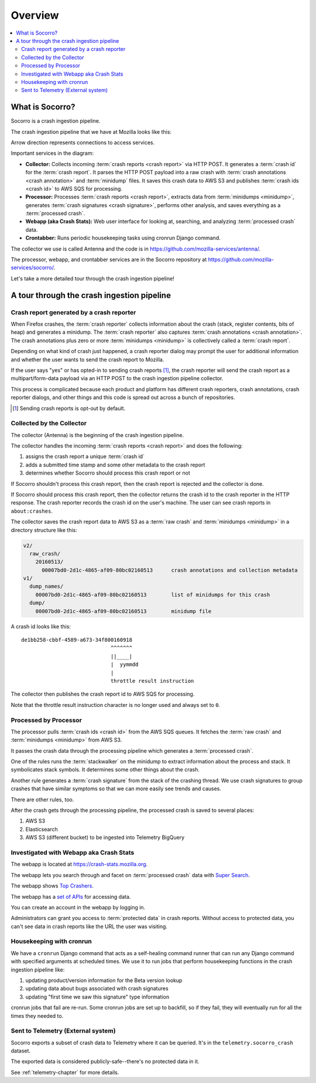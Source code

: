 ========
Overview
========

.. contents::
   :local:


What is Socorro?
================

Socorro is a crash ingestion pipeline.

The crash ingestion pipeline that we have at Mozilla looks like this:

.. image:: drawio/socorro_architecture.drawio.svg


Arrow direction represents connections to access services.

Important services in the diagram:

* **Collector:** Collects incoming :term:`crash reports <crash report>` via
  HTTP POST. It generates a :term:`crash id` for the :term:`crash report`. It
  parses the HTTP POST payload into a raw crash with
  :term:`crash annotations <crash annotation>` and :term:`minidump` files. It
  saves this crash data to AWS S3 and publishes :term:`crash ids <crash id>` to
  AWS SQS for processing.

* **Processor:** Processes :term:`crash reports <crash report>`, extracts data
  from :term:`minidumps <minidump>`, generates :term:`crash signatures <crash
  signature>`, performs other analysis, and saves everything as a
  :term:`processed crash`.

* **Webapp (aka Crash Stats):** Web user interface for looking at, searching,
  and analyzing :term:`processed crash` data.

* **Crontabber:** Runs periodic housekeeping tasks using cronrun Django
  command.

The collector we use is called Antenna and the code is in
`<https://github.com/mozilla-services/antenna/>`_.

The processor, webapp, and crontabber services are in the Socorro repository
at `<https://github.com/mozilla-services/socorro/>`_.

Let's take a more detailed tour through the crash ingestion pipeline!


A tour through the crash ingestion pipeline
===========================================

Crash report generated by a crash reporter
------------------------------------------

When Firefox crashes, the :term:`crash reporter` collects information about the
crash (stack, register contents, bits of heap) and generates a minidump. The
:term:`crash reporter` also captures :term:`crash annotations
<crash annotation>`. The crash annotations plus zero or more
:term:`minidumps <minidump>` is collectively called a :term:`crash report`.

Depending on what kind of crash just happened, a crash reporter dialog may
prompt the user for additional information and whether the user wants to send
the crash report to Mozilla.

If the user says "yes" or has opted-in to sending crash reports [1]_, the crash
reporter will send the crash report as a multipart/form-data payload via an
HTTP POST to the crash ingestion pipeline collector.

This process is complicated because each product and platform has different
crash reporters, crash annotations, crash reporter dialogs, and other things
and this code is spread out across a bunch of repositories.

.. [1] Sending crash reports is opt-out by default.


.. seealso::

   **Breakpad overview**
     https://chromium.googlesource.com/breakpad/breakpad/+/master/docs/getting_started_with_breakpad.md

   **minidump**
     https://docs.microsoft.com/en-us/windows/win32/debug/minidump-files

   **Crash reporter documentation**
     https://firefox-source-docs.mozilla.org/toolkit/crashreporter/crashreporter/index.html

   **Crash report specification**
     :ref:`crash-report-spec-chapter`

   **Crash Annotations**
     :ref:`annotations-chapter`


Collected by the Collector
--------------------------

The collector (Antenna) is the beginning of the crash ingestion pipeline.

The collector handles the incoming :term:`crash reports <crash report>` and
does the following:

1. assigns the crash report a unique :term:`crash id`
2. adds a submitted time stamp and some other metadata to the crash report
3. determines whether Socorro should process this crash report or not

If Socorro shouldn't process this crash report, then the crash report is
rejected and the collector is done.

If Socorro should process this crash report, then the collector returns the
crash id to the crash reporter in the HTTP response. The crash reporter records
the crash id on the user's machine. The user can see crash reports in
``about:crashes``.

The collector saves the crash report data to AWS S3 as a :term:`raw crash` and
:term:`minidumps <minidump>` in a directory structure like this:

.. code-block:: text

   v2/
     raw_crash/
       20160513/
         00007bd0-2d1c-4865-af09-80bc02160513      crash annotations and collection metadata
   v1/
     dump_names/
       00007bd0-2d1c-4865-af09-80bc02160513        list of minidumps for this crash
     dump/
       00007bd0-2d1c-4865-af09-80bc02160513        minidump file


A crash id looks like this::

  de1bb258-cbbf-4589-a673-34f800160918
                               ^^^^^^^
                               ||____|
                               |  yymmdd
                               |
                               throttle result instruction


The collector then publishes the crash report id to AWS SQS for processing.

Note that the throttle result instruction character is no longer used and
always set to ``0``.


.. seealso::

   **Code**
     https://github.com/mozilla-services/antenna/

   **Documentation**
     https://antenna.readthedocs.io/


Processed by Processor
----------------------

The processor pulls :term:`crash ids <crash id>` from the AWS SQS queues. It
fetches the :term:`raw crash` and :term:`minidumps <minidump>` from AWS S3.

It passes the crash data through the processing pipeline which generates a
:term:`processed crash`.

One of the rules runs the :term:`stackwalker` on the minidump to extract
information about the process and stack. It symbolicates stack symbols. It
determines some other things about the crash.

Another rule generates a :term:`crash signature` from the stack of the crashing
thread. We use crash signatures to group crashes that have similar symptoms so
that we can more easily see trends and causes.

There are other rules, too.

After the crash gets through the processing pipeline, the processed crash is
saved to several places:

1. AWS S3
2. Elasticsearch
3. AWS S3 (different bucket) to be ingested into Telemetry BigQuery

.. seealso::

   **Code**
     https://github.com/mozilla-services/socorro/

   **Documentation**
     https://socorro.readthedocs.io/

   **Stack walking**
     https://chromium.googlesource.com/breakpad/breakpad/+/master/docs/stack_walking.md

   **rust-minidump**
     https://github.com/rust-minidump/rust-minidump

   **Breakpad symbols files format**
     https://chromium.googlesource.com/breakpad/breakpad/+/master/docs/symbol_files.md

   **Mozilla symbols server**
     https://symbols.mozilla.org/

   **Socorro processor documentation**
     :ref:`processor-chapter`

   **Signature generation**
     :ref:`signaturegeneration-chapter`


Investigated with Webapp aka Crash Stats
----------------------------------------

The webapp is located at `<https://crash-stats.mozilla.org>`_.

The webapp lets you search through and facet on :term:`processed crash` data
with `Super Search
<https://crash-stats.mozilla.org/search/?product=Firefox&_dont_run=1>`_.

The webapp shows `Top Crashers
<https://crash-stats.mozilla.org/topcrashers/?product=Firefox>`_.

The webapp has a `set of APIs <https://crash-stats.mozilla.org/api/>`_ for
accessing data.

You can create an account in the webapp by logging in.

Administrators can grant you access to :term:`protected data` in crash reports.
Without access to protected data, you can't see data in crash reports like the
URL the user was visiting.


.. seealso::

   **Code**
     https://github.com/mozilla-services/socorro/

   **Documentation**
     https://socorro.readthedocs.io/

   **Crash Stats user documentation**
     https://crash-stats.mozilla.org/documentation/

   **Crash Stats Super search**
     https://crash-stats.mozilla.org/search/

   **Crash Stats APIs**
     https://crash-stats.mozilla.org/api/

   **Privacy policy**
     https://www.mozilla.org/en-US/privacy/websites/

   **Socorro webapp documentation**
     :ref:`webapp-chapter`


Housekeeping with cronrun
-------------------------

We have a ``cronrun`` Django command that acts as a self-healing command runner
that can run any Django command with specified arguments at scheduled times.
We use it to run jobs that perform housekeeping functions in the crash
ingestion pipeline like:

1. updating product/version information for the Beta version lookup
2. updating data about bugs associated with crash signatures
3. updating "first time we saw this signature" type information

cronrun jobs that fail are re-run. Some cronrun jobs are set up to backfill, so
if they fail, they will eventually run for all the times they needed to.

.. seealso::

   **Code (Jobs)**
     https://github.com/mozilla-services/socorro/

   **Socorro scheduled tasks (cronrun) documentation**
     :ref:`cron-chapter`


Sent to Telemetry (External system)
-----------------------------------

Socorro exports a subset of crash data to Telemetry where it can be queried. It's in
the ``telemetry.socorro_crash`` dataset.

The exported data is considered publicly-safe--there's no protected data in it.

See :ref:`telemetry-chapter` for more details.
